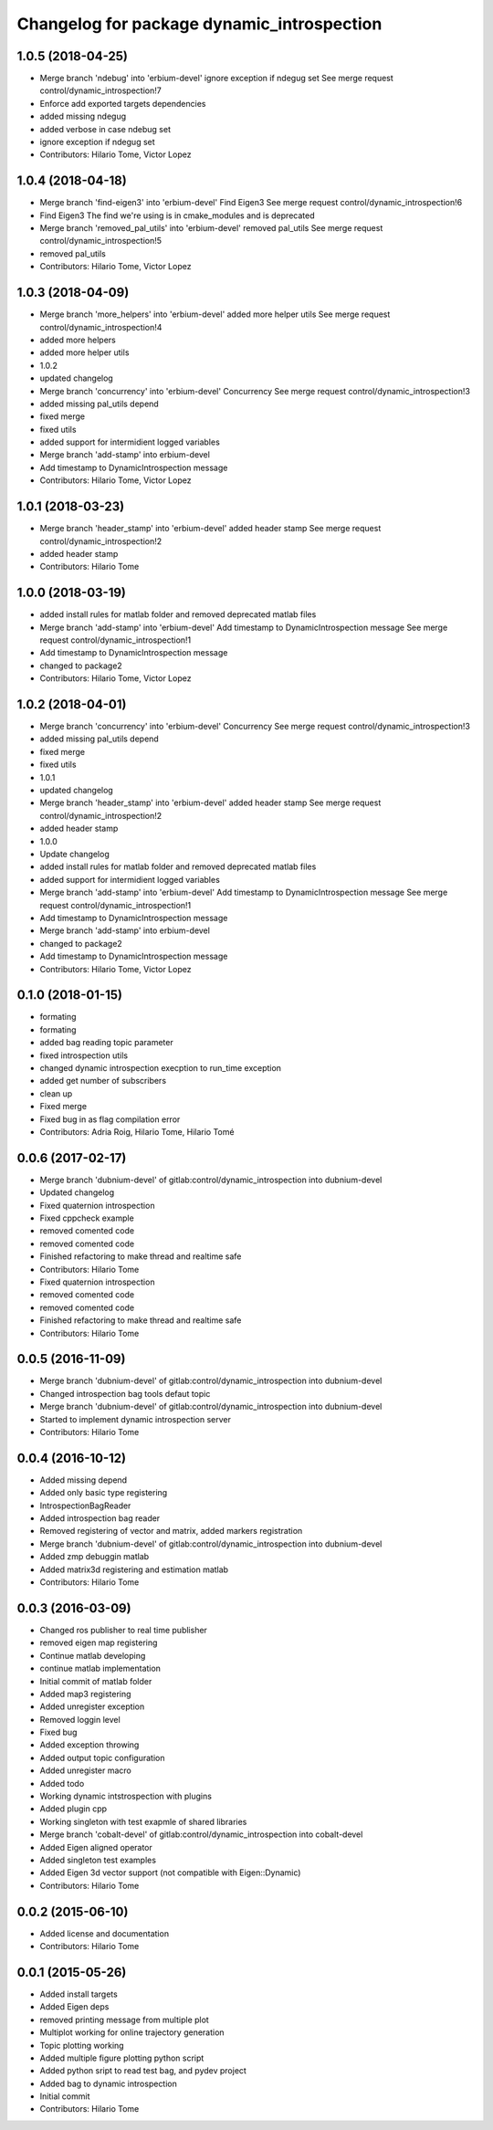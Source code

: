 ^^^^^^^^^^^^^^^^^^^^^^^^^^^^^^^^^^^^^^^^^^^
Changelog for package dynamic_introspection
^^^^^^^^^^^^^^^^^^^^^^^^^^^^^^^^^^^^^^^^^^^

1.0.5 (2018-04-25)
------------------
* Merge branch 'ndebug' into 'erbium-devel'
  ignore exception if ndegug set
  See merge request control/dynamic_introspection!7
* Enforce add exported targets dependencies
* added missing ndegug
* added verbose in case ndebug set
* ignore exception if ndegug set
* Contributors: Hilario Tome, Victor Lopez

1.0.4 (2018-04-18)
------------------
* Merge branch 'find-eigen3' into 'erbium-devel'
  Find Eigen3
  See merge request control/dynamic_introspection!6
* Find Eigen3
  The find we're using is in cmake_modules and is deprecated
* Merge branch 'removed_pal_utils' into 'erbium-devel'
  removed pal_utils
  See merge request control/dynamic_introspection!5
* removed pal_utils
* Contributors: Hilario Tome, Victor Lopez

1.0.3 (2018-04-09)
------------------
* Merge branch 'more_helpers' into 'erbium-devel'
  added more helper utils
  See merge request control/dynamic_introspection!4
* added more helpers
* added more helper utils
* 1.0.2
* updated changelog
* Merge branch 'concurrency' into 'erbium-devel'
  Concurrency
  See merge request control/dynamic_introspection!3
* added missing pal_utils depend
* fixed merge
* fixed utils
* added support for intermidient logged variables
* Merge branch 'add-stamp' into erbium-devel
* Add timestamp to DynamicIntrospection message
* Contributors: Hilario Tome, Victor Lopez

1.0.1 (2018-03-23)
------------------
* Merge branch 'header_stamp' into 'erbium-devel'
  added header stamp
  See merge request control/dynamic_introspection!2
* added header stamp
* Contributors: Hilario Tome

1.0.0 (2018-03-19)
------------------
* added install rules for matlab folder and removed deprecated matlab files
* Merge branch 'add-stamp' into 'erbium-devel'
  Add timestamp to DynamicIntrospection message
  See merge request control/dynamic_introspection!1
* Add timestamp to DynamicIntrospection message
* changed to package2
* Contributors: Hilario Tome, Victor Lopez

1.0.2 (2018-04-01)
------------------
* Merge branch 'concurrency' into 'erbium-devel'
  Concurrency
  See merge request control/dynamic_introspection!3
* added missing pal_utils depend
* fixed merge
* fixed utils
* 1.0.1
* updated changelog
* Merge branch 'header_stamp' into 'erbium-devel'
  added header stamp
  See merge request control/dynamic_introspection!2
* added header stamp
* 1.0.0
* Update changelog
* added install rules for matlab folder and removed deprecated matlab files
* added support for intermidient logged variables
* Merge branch 'add-stamp' into 'erbium-devel'
  Add timestamp to DynamicIntrospection message
  See merge request control/dynamic_introspection!1
* Add timestamp to DynamicIntrospection message
* Merge branch 'add-stamp' into erbium-devel
* changed to package2
* Add timestamp to DynamicIntrospection message
* Contributors: Hilario Tome, Victor Lopez

0.1.0 (2018-01-15)
------------------
* formating
* formating
* added bag reading topic parameter
* fixed introspection utils
* changed dynamic introspection execption to run_time exception
* added get number of subscribers
* clean up
* Fixed merge
* Fixed bug in as flag compilation error
* Contributors: Adria Roig, Hilario Tome, Hilario Tomé

0.0.6 (2017-02-17)
------------------
* Merge branch 'dubnium-devel' of gitlab:control/dynamic_introspection into dubnium-devel
* Updated changelog
* Fixed quaternion introspection
* Fixed cppcheck example
* removed comented code
* removed comented code
* Finished refactoring to make thread and realtime safe
* Contributors: Hilario Tome

* Fixed quaternion introspection
* removed comented code
* removed comented code
* Finished refactoring to make thread and realtime safe
* Contributors: Hilario Tome

0.0.5 (2016-11-09)
------------------
* Merge branch 'dubnium-devel' of gitlab:control/dynamic_introspection into dubnium-devel
* Changed introspection bag tools defaut topic
* Merge branch 'dubnium-devel' of gitlab:control/dynamic_introspection into dubnium-devel
* Started to implement dynamic introspection server
* Contributors: Hilario Tome

0.0.4 (2016-10-12)
------------------
* Added missing depend
* Added only basic type registering
* IntrospectionBagReader
* Added introspection bag reader
* Removed registering of vector and matrix, added markers registration
* Merge branch 'dubnium-devel' of gitlab:control/dynamic_introspection into dubnium-devel
* Added zmp debuggin matlab
* Added matrix3d registering and estimation matlab
* Contributors: Hilario Tome

0.0.3 (2016-03-09)
------------------
* Changed ros publisher to real time publisher
* removed eigen map registering
* Continue matlab developing
* continue matlab implementation
* Initial commit of matlab folder
* Added map3 registering
* Added unregister exception
* Removed loggin level
* Fixed bug
* Added exception throwing
* Added output topic configuration
* Added unregister macro
* Added todo
* Working dynamic intstrospection with plugins
* Added plugin cpp
* Working singleton with test exapmle of shared libraries
* Merge branch 'cobalt-devel' of gitlab:control/dynamic_introspection into cobalt-devel
* Added Eigen aligned operator
* Added singleton test examples
* Added Eigen 3d vector support (not compatible with Eigen::Dynamic)
* Contributors: Hilario Tome

0.0.2 (2015-06-10)
------------------
* Added license and documentation
* Contributors: Hilario Tome

0.0.1 (2015-05-26)
------------------
* Added install targets
* Added Eigen deps
* removed printing message from multiple plot
* Multiplot working for online trajectory generation
* Topic plotting working
* Added multiple figure plotting python script
* Added python sript to read test bag, and pydev project
* Added bag to dynamic introspection
* Initial commit
* Contributors: Hilario Tome
